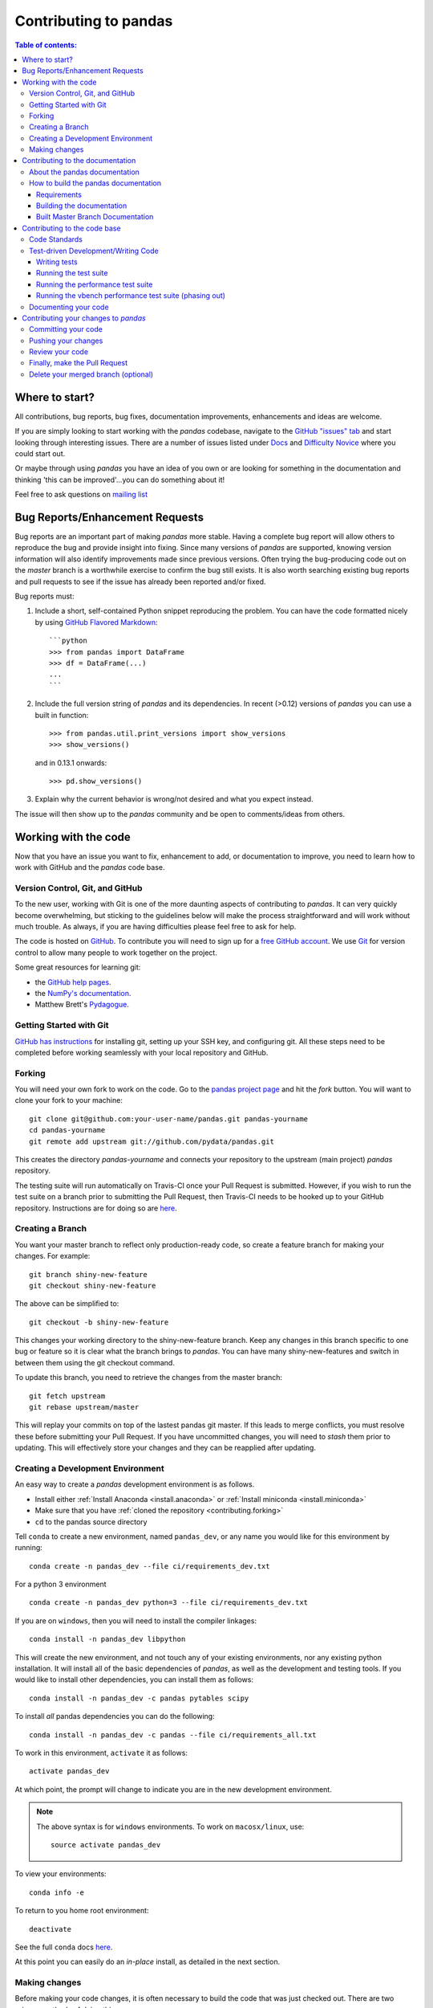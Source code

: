 .. _contributing:

**********************
Contributing to pandas
**********************

.. contents:: Table of contents:
   :local:

Where to start?
===============

All contributions, bug reports, bug fixes, documentation improvements,
enhancements and ideas are welcome.

If you are simply looking to start working with the *pandas* codebase, navigate to the
`GitHub "issues" tab <https://github.com/pydata/pandas/issues>`_ and start looking through
interesting issues.  There are a number of issues listed under `Docs
<https://github.com/pydata/pandas/issues?labels=Docs&sort=updated&state=open>`_
and `Difficulty Novice
<https://github.com/pydata/pandas/issues?q=is%3Aopen+is%3Aissue+label%3A%22Difficulty+Novice%22>`_
where you could start out.

Or maybe through using *pandas* you have an idea of you own or are looking for something
in the documentation and thinking 'this can be improved'...you can do something
about it!

Feel free to ask questions on `mailing list
<https://groups.google.com/forum/?fromgroups#!forum/pydata>`_

Bug Reports/Enhancement Requests
================================

Bug reports are an important part of making *pandas* more stable.  Having a complete bug report
will allow others to reproduce the bug and provide insight into fixing.  Since many versions of
*pandas* are supported, knowing version information will also identify improvements made since
previous versions.  Often trying the bug-producing code out on the *master* branch is a worthwhile exercise
to confirm the bug still exists.  It is also worth searching existing bug reports and pull requests
to see if the issue has already been reported and/or fixed.

Bug reports must:

#. Include a short, self-contained Python snippet reproducing the problem.
   You can have the code formatted nicely by using `GitHub Flavored Markdown
   <http://github.github.com/github-flavored-markdown/>`_: ::

      ```python
      >>> from pandas import DataFrame
      >>> df = DataFrame(...)
      ...
      ```

#. Include the full version string of *pandas* and its dependencies. In recent (>0.12) versions
   of *pandas* you can use a built in function: ::

      >>> from pandas.util.print_versions import show_versions
      >>> show_versions()

   and in 0.13.1 onwards: ::

      >>> pd.show_versions()

#. Explain why the current behavior is wrong/not desired and what you expect instead.

The issue will then show up to the *pandas* community and be open to comments/ideas from others.

Working with the code
=====================

Now that you have an issue you want to fix, enhancement to add, or documentation to improve,
you need to learn how to work with GitHub and the *pandas* code base.

Version Control, Git, and GitHub
--------------------------------

To the new user, working with Git is one of the more daunting aspects of contributing to *pandas*.
It can very quickly become overwhelming, but sticking to the guidelines below will make the process
straightforward and will work without much trouble.  As always, if you are having difficulties please
feel free to ask for help.

The code is hosted on `GitHub <https://www.github.com/pydata/pandas>`_. To
contribute you will need to sign up for a `free GitHub account
<https://github.com/signup/free>`_. We use `Git <http://git-scm.com/>`_ for
version control to allow many people to work together on the project.

Some great resources for learning git:

* the `GitHub help pages <http://help.github.com/>`_.
* the `NumPy's documentation <http://docs.scipy.org/doc/numpy/dev/index.html>`_.
* Matthew Brett's `Pydagogue <http://matthew-brett.github.com/pydagogue/>`_.

Getting Started with Git
------------------------

`GitHub has instructions <http://help.github.com/set-up-git-redirect>`__ for installing git,
setting up your SSH key, and configuring git.  All these steps need to be completed before
working seamlessly with your local repository and GitHub.

.. _contributing.forking:

Forking
-------

You will need your own fork to work on the code. Go to the `pandas project
page <https://github.com/pydata/pandas>`_ and hit the *fork* button. You will
want to clone your fork to your machine: ::

    git clone git@github.com:your-user-name/pandas.git pandas-yourname
    cd pandas-yourname
    git remote add upstream git://github.com/pydata/pandas.git

This creates the directory `pandas-yourname` and connects your repository to
the upstream (main project) *pandas* repository.

The testing suite will run automatically on Travis-CI once your Pull Request is
submitted.  However, if you wish to run the test suite on a branch prior to
submitting the Pull Request, then Travis-CI needs to be hooked up to your
GitHub repository.  Instructions are for doing so are `here
<http://about.travis-ci.org/docs/user/getting-started/>`__.

Creating a Branch
-----------------

You want your master branch to reflect only production-ready code, so create a
feature branch for making your changes. For example::

    git branch shiny-new-feature
    git checkout shiny-new-feature

The above can be simplified to::

    git checkout -b shiny-new-feature

This changes your working directory to the shiny-new-feature branch.  Keep any
changes in this branch specific to one bug or feature so it is clear
what the branch brings to *pandas*. You can have many shiny-new-features
and switch in between them using the git checkout command.

To update this branch, you need to retrieve the changes from the master branch::

    git fetch upstream
    git rebase upstream/master

This will replay your commits on top of the lastest pandas git master.  If this
leads to merge conflicts, you must resolve these before submitting your Pull
Request.  If you have uncommitted changes, you will need to `stash` them prior
to updating.  This will effectively store your changes and they can be reapplied
after updating.

.. _contributing.dev_env:

Creating a Development Environment
----------------------------------

An easy way to create a *pandas* development environment is as follows.

- Install either :ref:`Install Anaconda <install.anaconda>` or :ref:`Install miniconda <install.miniconda>`
- Make sure that you have :ref:`cloned the repository <contributing.forking>`
- ``cd`` to the pandas source directory

Tell ``conda`` to create a new environment, named ``pandas_dev``, or any name you would like for this environment by running:

::

      conda create -n pandas_dev --file ci/requirements_dev.txt


For a python 3 environment

::

      conda create -n pandas_dev python=3 --file ci/requirements_dev.txt


If you are on ``windows``, then you will need to install the compiler linkages:

::

      conda install -n pandas_dev libpython

This will create the new environment, and not touch any of your existing environments, nor any existing python installation. It will install all of the basic dependencies of *pandas*, as well as the development and testing tools. If you would like to install other dependencies, you can install them as follows:

::

      conda install -n pandas_dev -c pandas pytables scipy

To install *all* pandas dependencies you can do the following:

::

      conda install -n pandas_dev -c pandas --file ci/requirements_all.txt

To work in this environment, ``activate`` it as follows:

::

      activate pandas_dev

At which point, the prompt will change to indicate you are in the new development environment.

.. note::

   The above syntax is for ``windows`` environments. To work on ``macosx/linux``, use:

   ::

       source activate pandas_dev

To view your environments:

::

      conda info -e

To return to you home root environment:

::

      deactivate

See the full ``conda`` docs `here
<http://conda.pydata.org/docs>`__.

At this point you can easily do an *in-place* install, as detailed in the next section.

.. _contributing.getting_source:

Making changes
--------------

Before making your code changes, it is often necessary to build the code that was
just checked out.  There are two primary methods of doing this.

#. The best way to develop *pandas* is to build the C extensions in-place by
   running::

      python setup.py build_ext --inplace

   If you startup the Python interpreter in the *pandas* source directory you
   will call the built C extensions

#. Another very common option is to do a ``develop`` install of *pandas*::

      python setup.py develop

   This makes a symbolic link that tells the Python interpreter to import *pandas*
   from your development directory. Thus, you can always be using the development
   version on your system without being inside the clone directory.

.. _contributing.documentation:

Contributing to the documentation
=================================

If you're not the developer type, contributing to the documentation is still
of huge value. You don't even have to be an expert on
*pandas* to do so! Something as simple as rewriting small passages for clarity
as you reference the docs is a simple but effective way to contribute. The
next person to read that passage will be in your debt!

Actually, there are sections of the docs that are worse off by being written
by experts. If something in the docs doesn't make sense to you, updating the
relevant section after you figure it out is a simple way to ensure it will
help the next person.

.. contents:: Documentation:
   :local:


About the pandas documentation
------------------------------

The documentation is written in **reStructuredText**, which is almost like writing
in plain English, and built using `Sphinx <http://sphinx.pocoo.org/>`__. The
Sphinx Documentation has an excellent `introduction to reST
<http://sphinx.pocoo.org/rest.html>`__. Review the Sphinx docs to perform more
complex changes to the documentation as well.

Some other important things to know about the docs:

- The *pandas* documentation consists of two parts: the docstrings in the code
  itself and the docs in this folder ``pandas/doc/``.

  The docstrings provide a clear explanation of the usage of the individual
  functions, while the documentation in this folder consists of tutorial-like
  overviews per topic together with some other information (what's new,
  installation, etc).

- The docstrings follow the **Numpy Docstring Standard** which is used widely
  in the Scientific Python community. This standard specifies the format of
  the different sections of the docstring. See `this document
  <https://github.com/numpy/numpy/blob/master/doc/HOWTO_DOCUMENT.rst.txt>`_
  for a detailed explanation, or look at some of the existing functions to
  extend it in a similar manner.

- The tutorials make heavy use of the `ipython directive
  <http://matplotlib.org/sampledoc/ipython_directive.html>`_ sphinx extension.
  This directive lets you put code in the documentation which will be run
  during the doc build. For example:

  ::

      .. ipython:: python

          x = 2
          x**3

  will be rendered as

  ::

      In [1]: x = 2

      In [2]: x**3
      Out[2]: 8

  This means that almost all code examples in the docs are always run (and the
  output saved) during the doc build. This way, they will always be up to date,
  but it makes the doc building a bit more complex.

The utility script ``scripts/api_rst_coverage.py`` can be used to compare
the list of methods documented in ``doc/source/api.rst`` (which is used to generate
the `API Reference <http://pandas.pydata.org/pandas-docs/stable/api.html>`_ page)
and the actual public methods.
It will identify methods documented in in ``doc/source/api.rst`` that are not actually
class methods, and existing methods that are not documented in ``doc/source/api.rst``.


How to build the pandas documentation
-------------------------------------

Requirements
~~~~~~~~~~~~

To build the *pandas* docs there are some extra requirements: you will need to
have ``sphinx`` and ``ipython`` installed. `numpydoc
<https://github.com/numpy/numpydoc>`_ is used to parse the docstrings that
follow the Numpy Docstring Standard (see above), but you don't need to install
this because a local copy of ``numpydoc`` is included in the *pandas* source
code.

It is easiest to :ref:`create a development environment <contributing.dev_env>`, then install:

::

      conda install -n pandas_dev sphinx ipython

Furthermore, it is recommended to have all `optional dependencies
<http://pandas.pydata.org/pandas-docs/dev/install.html#optional-dependencies>`_
installed. This is not strictly necessary, but be aware that you will see some error
messages. Because all the code in the documentation is executed during the doc
build, the examples using this optional dependencies will generate errors.
Run ``pd.show_versions()`` to get an overview of the installed version of all
dependencies.

.. warning::

   Sphinx version >= 1.2.2 or the older 1.1.3 is required.

Building the documentation
~~~~~~~~~~~~~~~~~~~~~~~~~~

So how do you build the docs? Navigate to your local the folder
``pandas/doc/`` directory in the console and run::

    python make.py html

And then you can find the html output in the folder ``pandas/doc/build/html/``.

The first time it will take quite a while, because it has to run all the code
examples in the documentation and build all generated docstring pages.
In subsequent evocations, sphinx will try to only build the pages that have
been modified.

If you want to do a full clean build, do::

    python make.py clean
    python make.py build


Starting with 0.13.1 you can tell ``make.py`` to compile only a single section
of the docs, greatly reducing the turn-around time for checking your changes.
You will be prompted to delete `.rst` files that aren't required.  This is okay
since the prior version can be checked out from git, but make sure to
not commit the file deletions.

::

    #omit autosummary and API section
    python make.py clean
    python make.py --no-api

    # compile the docs with only a single
    # section, that which is in indexing.rst
    python make.py clean
    python make.py --single indexing

For comparison, a full documentation build may take 10 minutes. a ``-no-api`` build
may take 3 minutes and a single section may take 15 seconds.  However, subsequent
builds only process portions you changed.  Now, open the following file in a web
browser to see the full documentation you just built::

    pandas/docs/build/html/index.html

And you'll have the satisfaction of seeing your new and improved documentation!

.. _contributing.dev_docs:

Built Master Branch Documentation
~~~~~~~~~~~~~~~~~~~~~~~~~~~~~~~~~

When pull-requests are merged into the pandas *master* branch, the main parts of the documentation are
also built by Travis-CI. These docs are then hosted `here <http://pandas-docs.github.io/pandas-docs-travis>`__.

Contributing to the code base
=============================

.. contents:: Code Base:
   :local:

Code Standards
--------------

*pandas* uses the `PEP8 <http://www.python.org/dev/peps/pep-0008/>`_ standard.
There are several tools to ensure you abide by this standard.

We've written a tool to check that your commits are PEP8 great, `pip install pep8radius <https://github.com/hayd/pep8radius>`_.
Look at PEP8 fixes in your branch vs master with::

    pep8radius master --diff` and make these changes with `pep8radius master --diff --in-place`

Alternatively, use `flake8 <http://pypi.python.org/pypi/flake8>`_ tool for checking the style of your code.
Additional standards are outlined on the `code style wiki page <https://github.com/pydata/pandas/wiki/Code-Style-and-Conventions>`_.

Please try to maintain backward-compatibility. *Pandas* has lots of users with lots of existing code, so
don't break it if at all possible.  If you think breakage is required clearly state why
as part of the Pull Request.  Also, be careful when changing method signatures and add
deprecation warnings where needed.

Test-driven Development/Writing Code
------------------------------------

*Pandas* is serious about testing and strongly encourages individuals to embrace `Test-driven Development (TDD)
<http://en.wikipedia.org/wiki/Test-driven_development>`_.
This development process "relies on the repetition of a very short development cycle:
first the developer writes an (initially failing) automated test case that defines a desired
improvement or new function, then produces the minimum amount of code to pass that test."
So, before actually writing any code, you should write your tests.  Often the test can be
taken from the original GitHub issue.  However, it is always worth considering additional
use cases and writing corresponding tests.

Adding tests is one of the most common requests after code is pushed to *pandas*.  It is worth getting
in the habit of writing tests ahead of time so this is never an issue.

Like many packages, *pandas* uses the `Nose testing system
<http://somethingaboutorange.com/mrl/projects/nose/>`_ and the convenient
extensions in `numpy.testing
<http://docs.scipy.org/doc/numpy/reference/routines.testing.html>`_.

Writing tests
~~~~~~~~~~~~~

All tests should go into the *tests* subdirectory of the specific package.
There are probably many examples already there and looking to these for
inspiration is suggested.  If you test requires working with files or
network connectivity there is more information on the `testing page
<https://github.com/pydata/pandas/wiki/Testing>`_ of the wiki.

The ``pandas.util.testing`` module has many special ``assert`` functions that
make it easier to make statements about whether Series or DataFrame objects are
equivalent. The easiest way to verify that your code is correct is to
explicitly construct the result you expect, then compare the actual result to
the expected correct result:

::

    def test_pivot(self):
        data = {
            'index' : ['A', 'B', 'C', 'C', 'B', 'A'],
            'columns' : ['One', 'One', 'One', 'Two', 'Two', 'Two'],
            'values' : [1., 2., 3., 3., 2., 1.]
        }

        frame = DataFrame(data)
        pivoted = frame.pivot(index='index', columns='columns', values='values')

        expected = DataFrame({
            'One' : {'A' : 1., 'B' : 2., 'C' : 3.},
            'Two' : {'A' : 1., 'B' : 2., 'C' : 3.}
        })

        assert_frame_equal(pivoted, expected)

Running the test suite
~~~~~~~~~~~~~~~~~~~~~~

The tests can then be run directly inside your git clone (without having to
install *pandas*) by typing:::

    nosetests pandas

The tests suite is exhaustive and takes around 20 minutes to run.  Often it is
worth running only a subset of tests first around your changes before running the
entire suite.  This is done using one of the following constructs:

::

    nosetests pandas/tests/[test-module].py
    nosetests pandas/tests/[test-module].py:[TestClass]
    nosetests pandas/tests/[test-module].py:[TestClass].[test_method]


Running the performance test suite
~~~~~~~~~~~~~~~~~~~~~~~~~~~~~~~~~~
Performance matters and it is worth considering that your code has not introduced
performance regressions.  *pandas* is in the process of migrating to the
`asv library <https://github.com/spacetelescope/asv>`__
to enable easy monitoring of the performance of critical *pandas* operations.
These benchmarks are all found in the ``pandas/asv_bench`` directory.  *asv*
supports both python2 and python3.

.. note::

    The *asv* benchmark suite was translated from the previous framework, vbench,
    so many stylistic issues are likely a result of automated transformation of the
    code.

To use ''asv'' you will need either ''conda'' or ''virtualenv''. For more details
please check installation webpage http://asv.readthedocs.org/en/latest/installing.html

To install ''asv''::

    pip install git+https://github.com/spacetelescope/asv

If you need to run a benchmark, change your directory to asv_bench/ and run
the following if you have been developing on master::

    asv continuous master

Otherwise, if you are working on another branch, either of the following can be used::

    asv continuous master HEAD
    asv continuous master your_branch

This will checkout the master revision and run the suite on both master and
your commit.  Running the full test suite can take up to one hour and use up
to 3GB of RAM.  Usually it is sufficient to paste a subset of the results in
to the Pull Request to show that the committed changes do not cause unexpected
performance regressions.

You can run specific benchmarks using the *-b* flag which takes a regular expression.
For example this will only run tests from a ``pandas/asv_bench/benchmarks/groupby.py``
file::

    asv continuous master -b groupby

If you want to run only some specific group of tests from a file you can do it
using ``.`` as a separator. For example::

    asv continuous master -b groupby.groupby_agg_builtins1

will only run a ``groupby_agg_builtins1`` test defined in a ``groupby`` file.

It is also useful to run tests in your current environment. You can simply do it by::

    asv dev

which would be equivalent to ``asv run --quick --show-stderr --python=same``. This
will launch every test only once, display stderr from the benchmarks and use your
local ``python`` that comes from your $PATH.

Information on how to write a benchmark can be found in
`*asv*'s documentation http://asv.readthedocs.org/en/latest/writing_benchmarks.html`.

Running the vbench performance test suite (phasing out)
~~~~~~~~~~~~~~~~~~~~~~~~~~~~~~~~~~~~~~~~~~~~~~~~~~~~~~~

Performance matters and it is worth considering that your code has not introduced
performance regressions.  Historically, *pandas* used `vbench library <https://github.com/pydata/vbench>`__
to enable easy monitoring of the performance of critical *pandas* operations.
These benchmarks are all found in the ``pandas/vb_suite`` directory.  vbench
currently only works on python2.

To install vbench::

    pip install git+https://github.com/pydata/vbench

Vbench also requires sqlalchemy, gitpython, and psutil which can all be installed
using pip.  If you need to run a benchmark, change your directory to the *pandas* root and run::

    ./test_perf.sh -b master -t HEAD

This will checkout the master revision and run the suite on both master and
your commit.  Running the full test suite can take up to one hour and use up
to 3GB of RAM.  Usually it is sufficient to paste a subset of the results in
to the Pull Request to show that the committed changes do not cause unexpected
performance regressions.

You can run specific benchmarks using the *-r* flag which takes a regular expression.

See the `performance testing wiki <https://github.com/pydata/pandas/wiki/Performance-Testing>`_ for information
on how to write a benchmark.

Documenting your code
---------------------

Changes should be reflected in the release notes located in `doc/source/whatsnew/vx.y.z.txt`.
This file contains an ongoing change log for each release.  Add an entry to this file to
document your fix, enhancement or (unavoidable) breaking change.  Make sure to include the
GitHub issue number when adding your entry (using `` :issue:`1234` `` where `1234` is the
issue/pull request number).

If your code is an enhancement, it is most likely necessary to add usage
examples to the existing documentation.  This can be done following the section
regarding documentation :ref:`above <contributing.documentation>`.
Further, to let users know when this feature was added, the ``versionadded``
directive is used. The sphinx syntax for that is:

.. code-block:: rst

  .. versionadded:: 0.17.0

This will put the text *New in version 0.17.0* wherever you put the sphinx
directive. This should also be put in the docstring when adding a new function
or method (`example <https://github.com/pydata/pandas/blob/v0.16.2/pandas/core/generic.py#L1959>`__)
or a new keyword argument (`example <https://github.com/pydata/pandas/blob/v0.16.2/pandas/core/frame.py#L1171>`__).

Contributing your changes to *pandas*
=====================================

Committing your code
--------------------

Keep style fixes to a separate commit to make your PR more readable.

Once you've made changes, you can see them by typing::

    git status

If you've created a new file, it is not being tracked by git. Add it by typing ::

    git add path/to/file-to-be-added.py

Doing 'git status' again should give something like ::

    # On branch shiny-new-feature
    #
    #       modified:   /relative/path/to/file-you-added.py
    #

Finally, commit your changes to your local repository with an explanatory message.  *Pandas*
uses a convention for commit message prefixes and layout.  Here are
some common prefixes along with general guidelines for when to use them:

    * ENH: Enhancement, new functionality
    * BUG: Bug fix
    * DOC: Additions/updates to documentation
    * TST: Additions/updates to tests
    * BLD: Updates to the build process/scripts
    * PERF: Performance improvement
    * CLN: Code cleanup

The following defines how a commit message should be structured.  Please reference the
relevant GitHub issues in your commit message using `GH1234` or `#1234`.  Either style
is fine, but the former is generally preferred:

    * a subject line with `< 80` chars.
    * One blank line.
    * Optionally, a commit message body.

Now you can commit your changes in your local repository::

    git commit -m

If you have multiple commits, it is common to want to combine them into one commit, often
referred to as "squashing" or "rebasing".  This is a common request by package maintainers
when submitting a Pull Request as it maintains a more compact commit history.  To rebase your commits::

    git rebase -i HEAD~#

Where # is the number of commits you want to combine.  Then you can pick the relevant
commit message and discard others.

Pushing your changes
--------------------

When you want your changes to appear publicly on your GitHub page, push your
forked feature branch's commits ::

    git push origin shiny-new-feature

Here `origin` is the default name given to your remote repository on GitHub.
You can see the remote repositories ::

    git remote -v

If you added the upstream repository as described above you will see something
like ::

    origin  git@github.com:yourname/pandas.git (fetch)
    origin  git@github.com:yourname/pandas.git (push)
    upstream        git://github.com/pydata/pandas.git (fetch)
    upstream        git://github.com/pydata/pandas.git (push)

Now your code is on GitHub, but it is not yet a part of the *pandas* project.  For that to
happen, a Pull Request needs to be submitted on GitHub.

Review your code
----------------

When you're ready to ask for a code review, you will file a Pull Request. Before you do,
again make sure you've followed all the guidelines outlined in this document regarding
code style, tests, performance tests, and documentation. You should also double check
your branch changes against the branch it was based off of:

#. Navigate to your repository on GitHub--https://github.com/your-user-name/pandas.
#. Click on `Branches`.
#. Click on the `Compare` button for your feature branch.
#. Select the `base` and `compare` branches, if necessary. This will be `master` and
   `shiny-new-feature`, respectively.

Finally, make the Pull Request
------------------------------

If everything looks good you are ready to make a Pull Request.  A Pull Request is how
code from a local repository becomes available to the GitHub community and can be looked
at and eventually merged into the master version.  This Pull Request and its associated
changes will eventually be committed to the master branch and available in the next
release.  To submit a Pull Request:

#. Navigate to your repository on GitHub.
#. Click on the `Pull Request` button.
#. You can then click on `Commits` and `Files Changed` to make sure everything looks okay one last time.
#. Write a description of your changes in the `Preview Discussion` tab.
#. Click `Send Pull Request`.

This request then appears to the repository maintainers, and they will review
the code. If you need to make more changes, you can make them in
your branch, push them to GitHub, and the pull request will be automatically
updated.  Pushing them to GitHub again is done by::

    git push -f origin shiny-new-feature

This will automatically update your Pull Request with the latest code and restart the Travis-CI tests.

Delete your merged branch (optional)
------------------------------------

Once your feature branch is accepted into upstream, you'll probably want to get rid of
the branch. First, merge upstream master into your branch so git knows it is safe to delete your branch ::

    git fetch upstream
    git checkout master
    git merge upstream/master

Then you can just do::

    git branch -d shiny-new-feature

Make sure you use a lower-case -d, or else git won't warn you if your feature
branch has not actually been merged.

The branch will still exist on GitHub, so to delete it there do ::

    git push origin --delete shiny-new-feature
